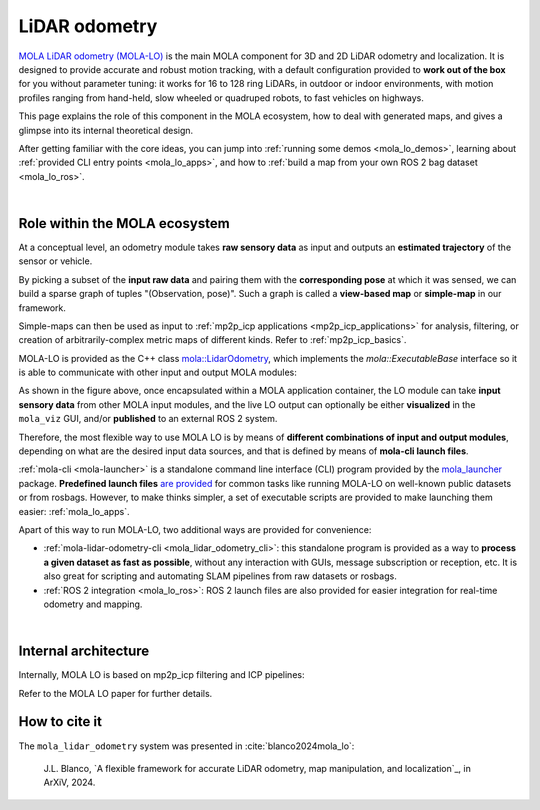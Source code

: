 .. _mola_lidar_odometry:

============================
LiDAR odometry
============================

`MOLA LiDAR odometry (MOLA-LO) <https://github.com/MOLAorg/mola_lidar_odometry/>`_ is
the main MOLA component for 3D and 2D LiDAR odometry and localization.
It is designed to provide accurate and robust motion tracking, with a 
default configuration provided to **work out of the box** for you without 
parameter tuning: it works for 16 to 128 ring LiDARs, 
in outdoor or indoor environments, with motion profiles ranging from
hand-held, slow wheeled or quadruped robots, to fast vehicles on highways.

This page explains the role of this component in the MOLA ecosystem,
how to deal with generated maps, and gives a glimpse into its internal theoretical design.

After getting familiar with the core ideas, you can jump into 
:ref:`running some demos <mola_lo_demos>`,
learning about :ref:`provided CLI entry points <mola_lo_apps>`,
and how to :ref:`build a map from your own ROS 2 bag dataset <mola_lo_ros>`.

.. contents:: Provided LO pipelines
   :depth: 1
   :hidden:
   :local:
   :backlinks: none

.. raw:: html

   <div style="width: 100%; overflow: hidden;">
     <video controls autoplay loop muted style="width: 512px;">
       <source src="mola_main_page_video.mp4" type="video/mp4">
     </video>
   </div>

|

Role within the MOLA ecosystem
----------------------------------

At a conceptual level, an odometry module takes **raw sensory data** as input
and outputs an **estimated trajectory** of the sensor or vehicle.

By picking a subset of the **input raw data** and pairing them with the **corresponding
pose** at which it was sensed, we can build a sparse graph of tuples "(Observation, pose)".
Such a graph is called a **view-based map** or **simple-map** in our framework.

.. image:: imgs/odometry_inputs_outputs.png
  :width: 400

Simple-maps can then be used as input to :ref:`mp2p_icp applications <mp2p_icp_applications>` for analysis, filtering,
or creation of arbitrarily-complex metric maps of different kinds.
Refer to :ref:`mp2p_icp_basics`.

MOLA-LO is provided as the C++ class `mola::LidarOdometry <class_mola_LidarOdometry.html>`_, which 
implements the `mola::ExecutableBase` interface so it is able to communicate
with other input and output MOLA modules:

.. image:: mola_system_scheme.png
  :width: 690

As shown in the figure above, once encapsulated within a MOLA application container,
the LO module can take **input sensory data** from other MOLA input modules, 
and the live LO output can optionally be either **visualized** in the ``mola_viz`` GUI,
and/or **published** to an external ROS 2 system.

Therefore, the most flexible way to use MOLA LO is by means of **different combinations
of input and output modules**, depending on what are the desired input data sources,
and that is defined by means of **mola-cli launch files**.

:ref:`mola-cli <mola-launcher>` is a standalone command line interface (CLI) program
provided by the `mola_launcher <https://github.com/MOLAorg/mola/tree/develop/mola_launcher>`_ package.
**Predefined launch files** `are provided <https://github.com/MOLAorg/mola_lidar_odometry/tree/develop/mola-cli-launchs>`_
for common tasks like running MOLA-LO on well-known public datasets 
or from rosbags.
However, to make thinks simpler, a set of executable scripts are provided
to make launching them easier: :ref:`mola_lo_apps`.

Apart of this way to run MOLA-LO, two additional ways are provided for convenience: 

* :ref:`mola-lidar-odometry-cli <mola_lidar_odometry_cli>`: this standalone program
  is provided as a way to **process a given dataset as fast as possible**, without
  any interaction with GUIs, message subscription or reception, etc.
  It is also great for scripting and automating SLAM pipelines from raw datasets or rosbags.
* :ref:`ROS 2 integration <mola_lo_ros>`: ROS 2 launch files are also provided for easier integration
  for real-time odometry and mapping.

|

Internal architecture
-------------------------

Internally, MOLA LO is based on mp2p_icp filtering and ICP pipelines:

.. image:: mola_lidar_odometry_architecture.png
  :width: 690

Refer to the MOLA LO paper for further details.


How to cite it
-------------------------

The ``mola_lidar_odometry`` system was presented in :cite:`blanco2024mola_lo`:

  J.L. Blanco,
  `A flexible framework for accurate LiDAR odometry, map manipulation, and localization`_, in
  ArXiV, 2024.
